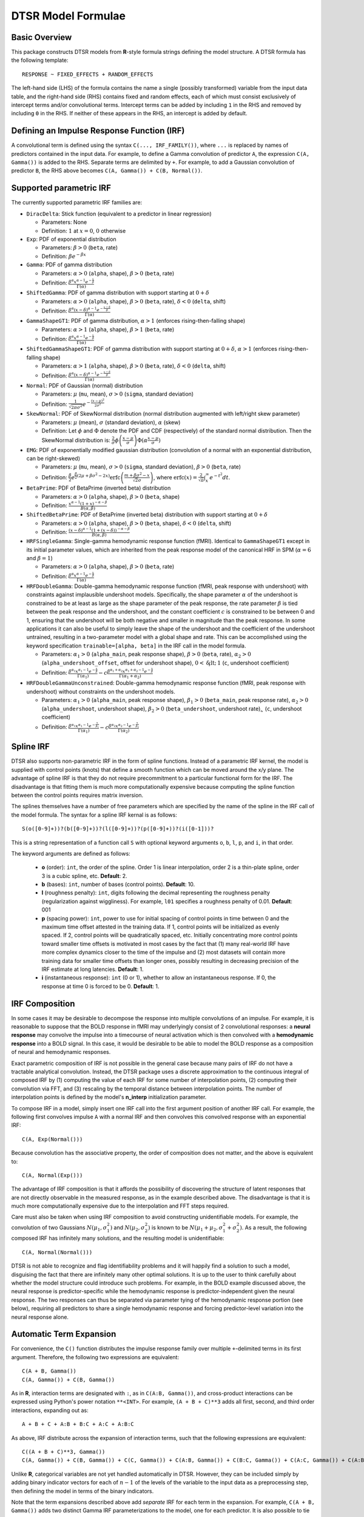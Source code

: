 .. _formula:

DTSR Model Formulae
===================



Basic Overview
--------------

This package constructs DTSR models from **R**-style formula strings defining the model structure.
A DTSR formula has the following template::

    RESPONSE ~ FIXED_EFFECTS + RANDOM_EFFECTS

The left-hand side (LHS) of the formula contains the name a single (possibly transformed) variable from the input data table, and the right-hand side (RHS) contains fixed and random effects, each of which must consist exclusively of intercept terms and/or convolutional terms.
Intercept terms can be added by including ``1`` in the RHS and removed by including ``0`` in the RHS.
If neither of these appears in the RHS, an intercept is added by default.



Defining an Impulse Response Function (IRF)
-------------------------------------------

A convolutional term is defined using the syntax ``C(..., IRF_FAMILY())``, where ``...`` is replaced by names of predictors contained in the input data.
For example, to define a Gamma convolution of predictor ``A``, the expression ``C(A, Gamma())`` is added to the RHS.
Separate terms are delimited by ``+``.
For example, to add a Gaussian convolution of predictor ``B``, the RHS above becomes ``C(A, Gamma()) + C(B, Normal())``.



Supported parametric IRF
-------------

The currently supported parametric IRF families are:

- ``DiracDelta``: Stick function (equivalent to a predictor in linear regression)

  - Parameters: None
  - Definition: :math:`1` at :math:`x=0`, :math:`0` otherwise

- ``Exp``: PDF of exponential distribution

  - Parameters: :math:`\beta > 0` (``beta``, rate)
  - Definition: :math:`\beta e^{-\beta x}`

- ``Gamma``: PDF of gamma distribution

  - Parameters: :math:`\alpha > 0` (``alpha``, shape), :math:`\beta > 0` (``beta``, rate)
  - Definition: :math:`\frac{\beta^{\alpha}x^{\alpha-1}e^{-\frac{x}{\beta}}}{\Gamma(\alpha)}`

- ``ShiftedGamma``: PDF of gamma distribution with support starting at :math:`0 + \delta`

  - Parameters: :math:`\alpha > 0` (``alpha``, shape), :math:`\beta > 0` (``beta``, rate), :math:`\delta < 0` (``delta``, shift)
  - Definition: :math:`\frac{\beta^{\alpha}(x - \delta)^{\alpha-1}e^{-\frac{x - \delta}{\beta}}}{\Gamma(\alpha)}`

- ``GammaShapeGT1``: PDF of gamma distribution, :math:`\alpha > 1` (enforces rising-then-falling shape)

  - Parameters: :math:`\alpha > 1` (``alpha``, shape), :math:`\beta > 1` (``beta``, rate)
  - Definition: :math:`\frac{\beta^{\alpha}x^{\alpha-1}e^{-\frac{x}{\beta}}}{\Gamma(\alpha)}`

- ``ShiftedGammaShapeGT1``: PDF of gamma distribution with support starting at :math:`0 + \delta`, :math:`\alpha > 1` (enforces rising-then-falling shape)

  - Parameters: :math:`\alpha > 1` (``alpha``, shape), :math:`\beta > 0` (``beta``, rate), :math:`\delta < 0` (``delta``, shift)
  - Definition: :math:`\frac{\beta^{\alpha}(x - \delta)^{\alpha-1}e^{-\frac{x - \delta}{\beta}}}{\Gamma(\alpha)}`

- ``Normal``: PDF of Gaussian (normal) distribution

  - Parameters: :math:`\mu` (``mu``, mean), :math:`\sigma > 0` (``sigma``, standard deviation)
  - Definition: :math:`\frac{1}{\sqrt{2\pi\sigma^2}}e^{-\frac{(x - \mu) ^ 2}{2 \sigma ^ 2}}`

- ``SkewNormal``: PDF of SkewNormal distribution (normal distribution augmented with left/right skew parameter)

  - Parameters: :math:`\mu` (mean), :math:`\sigma` (standard deviation), :math:`\alpha` (skew)
  - Definition: Let :math:`\phi` and :math:`\Phi` denote the PDF and CDF (respectively) of the standard normal distribution.
    Then the SkewNormal distribution is:
    :math:`\frac{2}{\sigma} \phi\left(\frac{x-\mu}{\sigma}\right) \Phi(\alpha \frac{x-\mu}{\sigma})`

- ``EMG``: PDF of exponentially modified gaussian distribution (convolution of a normal with an exponential distribution, can be right-skewed)

  - Parameters: :math:`\mu` (``mu``, mean), :math:`\sigma > 0` (``sigma``, standard deviation), :math:`\beta > 0` (``beta``, rate)
  - Definition: :math:`\frac{\beta}{2}e^{\frac{\beta}{2}\left(2\mu + \beta \sigma^2 - 2x \right)} \mathrm{erfc} \left(\frac{m + \beta \sigma ^2 - x}{\sqrt{2}\sigma}\right)`, where :math:`\mathrm{erfc}(x) = \frac{2}{\sqrt{\pi}}\int_x^{\infty} e^{-t^2}dt`.

- ``BetaPrime``: PDF of BetaPrime (inverted beta) distribution

  - Parameters: :math:`\alpha > 0` (``alpha``, shape), :math:`\beta > 0` (``beta``, shape)
  - Definition: :math:`\frac{x^{\alpha - 1}(1 + x)^{-\alpha - \beta}}{B(\alpha, \beta)}`

- ``ShiftedBetaPrime``: PDF of BetaPrime (inverted beta) distribution with support starting at :math:`0 + \delta`

  - Parameters: :math:`\alpha > 0` (``alpha``, shape), :math:`\beta > 0` (``beta``, shape), :math:`\delta < 0` (``delta``, shift)
  - Definition: :math:`\frac{(x-\delta)^{\alpha - 1}(1 + (x - \delta))^{-\alpha - \beta}}{B(\alpha, \beta)}`

- ``HRFSingleGamma``: Single-gamma hemodynamic response function (fMRI). Identical to ``GammaShapeGT1`` except in its initial parameter values, which are inherited from the peak response model of the canonical HRF in SPM (:math:`\alpha = 6` and :math:`\beta = 1`)

  - Parameters: :math:`\alpha > 0` (``alpha``, shape), :math:`\beta > 0` (``beta``, rate)
  - Definition: :math:`\frac{\beta^{\alpha}x^{\alpha-1}e^{-\frac{x}{\beta}}}{\Gamma(\alpha)}`

- ``HRFDoubleGamma``: Double-gamma hemodynamic response function (fMRI, peak response with undershoot) with constraints against implausible undershoot models. Specifically, the shape parameter :math:`\alpha` of the undershoot is constrained to be at least as large as the shape parameter of the peak response, the rate parameter :math:`\beta` is tied between the peak response and the undershoot, and the constant coefficient :math:`c` is constrained to be between 0 and 1, ensuring that the undershoot will be both negative and smaller in magnitude than the peak response. In some applications it can also be useful to simply leave the shape of the undershoot and the coefficient of the undershoot untrained, resulting in a two-parameter model with a global shape and rate. This can be accomplished using the keyword specification ``trainable=[alpha, beta]`` in the IRF call in the model formula.

  - Parameters: :math:`\alpha_1 > 0` (``alpha_main``, peak response shape), :math:`\beta > 0` (``beta``, rate), :math:`\alpha_2 > 0` (``alpha_undershoot_offset``, offset for undershoot shape), :math:`0 < \c < 1` (``c``, undershoot coefficient)
  - Definition: :math:`\frac{\beta^{\alpha_1}x^{\alpha_1-1}e^{-\frac{x}{\beta}}}{\Gamma(\alpha_1)} - c\frac{\beta^{\alpha_1 + \alpha_2}x^{\alpha_1 + \alpha_2 -1}e^{-\frac{x}{\beta}}}{\Gamma(\alpha_1 + \alpha_2)}`

- ``HRFDoubleGammaUnconstrained``: Double-gamma hemodynamic response function (fMRI, peak response with undershoot) without constraints on the undershoot models.

  - Parameters: :math:`\alpha_1 > 0` (``alpha_main``, peak response shape), :math:`\beta_1 > 0` (``beta_main``, peak response rate), :math:`\alpha_2 > 0` (``alpha_undershoot``, undershoot shape), :math:`\beta_2 > 0` (``beta_undershoot``, undershoot rate), :math:`\c` (``c``, undershoot coefficient)
  - Definition: :math:`\frac{\beta^{\alpha_1}x^{\alpha_1-1}e^{-\frac{x}{\beta_1}}}{\Gamma(\alpha_1)} - c\frac{\beta^{\alpha_2}x^{\alpha_2 - 1}e^{-\frac{x}{\beta_2}}}{\Gamma(\alpha_2)}`



Spline IRF
----------

DTSR also supports non-parametric IRF in the form of spline functions.
Instead of a parametric IRF kernel, the model is supplied with control points (knots) that define a smooth function which can be moved around the x/y plane.
The advantage of spline IRF is that they do not require precommitment to a particular functional form for the IRF.
The disadvantage is that fitting them is much more computationally expensive because computing the spline function between the control points requires matrix inversion.

The splines themselves have a number of free parameters which are specified by the name of the spline in the IRF call of the model formula.
The syntax for a spline IRF kernal is as follows::

    S(o([0-9]+))?(b([0-9]+))?(l([0-9]+))?(p([0-9]+))?(i([0-1]))?

This is a string representation of a function call ``S`` with optional keyword arguments ``o``, ``b``, ``l``, ``p``, and ``i``, in that order.

The keyword arguments are defined as follows:

  - **o** (order): ``int``, the order of the spline. Order 1 is linear interpolation, order 2 is a thin-plate spline, order 3 is a cubic spline, etc. **Default**: 2.
  - **b** (bases): ``int``, number of bases (control points). **Default**: 10.
  - **l** (roughness penalty): ``int``, digits following the decimal representing the roughness penalty (regularization against wiggliness). For example, ``l01`` specifies a roughness penalty of 0.01. **Default**: 001
  - **p** (spacing power): ``int``, power to use for initial spacing of control points in time between 0 and the maximum time offset attested in the training data. If 1, control points will be initialized as evenly spaced. If 2, control points will be quadratically spaced, etc. Initially concentrating more control points toward smaller time offsets is motivated in most cases by the fact that (1) many real-world IRF have more complex dynamics closer to the time of the impulse and (2) most datasets will contain more training data for smaller time offsets than longer ones, possibly resulting in decreasing precision of the IRF estimate at long latencies. **Default**: 1.
  - **i** (instantaneous response): ``int`` (0 or 1), whether to allow an instantaneous response. If 0, the response at time 0 is forced to be 0. **Default**: 1.



IRF Composition
---------------

In some cases it may be desirable to decompose the response into multiple convolutions of an impulse.
For example, it is reasonable to suppose that the BOLD response in fMRI may underlyingly consist of 2 convolutional responses: a **neural response** may convolve the impulse into a timecourse of neural activation which is then convolved with a **hemodynamic response** into a BOLD signal.
In this case, it would be desirable to be able to model the BOLD response as a composition of neural and hemodynamic responses.

Exact parametric composition of IRF is not possible in the general case because many pairs of IRF do not have a tractable analytical convolution.
Instead, the DTSR package uses a discrete approximation to the continuous integral of composed IRF by (1) computing the value of each IRF for some number of interpolation points, (2) computing their convolution via FFT, and (3) rescaling by the temporal distance between interpolation points.
The number of interpolation points is defined by the model's **n_interp** initialization parameter.

To compose IRF in a model, simply insert one IRF call into the first argument position of another IRF call.
For example, the following first convolves impulse ``A`` with a normal IRF and then convolves this convolved response with an exponential IRF::

    C(A, Exp(Normal()))

Because convolution has the associative property, the order of composition does not matter, and the above is equivalent to::

    C(A, Normal(Exp()))

The advantage of IRF composition is that it affords the possibility of discovering the structure of latent responses that are not directly observable in the measured response, as in the example described above.
The disadvantage is that it is much more computationally expensive due to the interpolation and FFT steps required.

Care must also be taken when using IRF composition to avoid constructing unidentifiable models.
For example, the convolution of two Gaussians :math:`N(\mu_1, \sigma_1^2)` and :math:`N(\mu_2, \sigma_2^2)` is known to be :math:`N(\mu_1 + \mu_2, \sigma_1^2 + \sigma_2^2)`.
As a result, the following composed IRF has infinitely many solutions, and the resulting model is unidentifiable::

    C(A, Normal(Normal()))

DTSR is not able to recognize and flag identifiability problems and it will happily find a solution to such a model, disguising the fact that there are infinitely many other optimal solutions.
It is up to the user to think carefully about whether the model structure could introduce such problems.
For example, in the BOLD example discussed above, the neural response is predictor-specific while the hemodynamic response is predictor-independent given the neural response.
The two responses can thus be separated via parameter tying of the hemodynamic response portion (see below), requiring all predictors to share a single hemodynamic response and forcing predictor-level variation into the neural response alone.



Automatic Term Expansion
------------------------

For convenience, the ``C()`` function distributes the impulse response family over multiple ``+``-delimited terms in its first argument.
Therefore, the following two expressions are equivalent::

    C(A + B, Gamma())
    C(A, Gamma()) + C(B, Gamma())

As in **R**, interaction terms are designated with ``:``, as in ``C(A:B, Gamma())``, and cross-product interactions can be expressed using Python's power notation ``**<INT>``.
For example, ``(A + B + C)**3`` adds all first, second, and third order interactions, expanding out as::

    A + B + C + A:B + B:C + A:C + A:B:C

As above, IRF distribute across the expansion of interaction terms, such that the following expressions are equivalent::

    C((A + B + C)**3, Gamma())
    C(A, Gamma()) + C(B, Gamma()) + C(C, Gamma()) + C(A:B, Gamma()) + C(B:C, Gamma()) + C(A:C, Gamma()) + C(A:B:C, Gamma())

Unlike **R**, categorical variables are not yet handled automatically in DTSR.
However, they can be included simply by adding binary indicator vectors for each of :math:`n-1` of the levels of the variable to the input data as a preprocessing step, then defining the model in terms of the binary indicators.

Note that the term expansions described above add `separate` IRF for each term in the expansion.
For example, ``C(A + B, Gamma())`` adds two distinct Gamma IRF parameterizations to the model, one for each predictor.
It is also possible to tie IRF between predictor variables (details below).

Note also that (unlike **R**) redundant terms are **not** automatically collapsed, so care must be taken to ensure that no duplicate terms are produced via term expansion.



Random Effects
--------------

Random effects in DTSR are specified using the following syntax::

    (RANDOM_TERMS | GROUPING_FACTOR)

where ``RANDOM_TERMS`` are terms as they would appear in the RHS of the model described above and ``GROUPING_FACTOR`` is the name of a categorical variable in the input that is used to define the random effect (e.g. a vector of ID's of human subjects).
As in the case of fixed effects, a random intercept is automatically added unless ``0`` appears among the random terms.
Mixed models are constructed simply by adding random effects to fixed effects in the RHS of the formula.
For example, to construct a mixed model with a fixed and by-subject random coefficient for a Gaussian IRF for predictor ``A`` along with a random intercept by subject, the following RHS would be used::

    C(A, Normal()) + (C(A, Normal()) | subject)

IRF in random effects statements are treated as tied to any corresponding fixed effects unless explicitly distinguished by distinct IRF ID's (see section below on parameter tying).

The above formula uses a single parameterization for the Gaussian IRF and fits by-subject coefficients for it.
However it is also possible to fit by-subject IRF parameterizations.
This can be accomplished by adding ``ran=T`` to the IRF call, as shown below::

    C(A, Normal()) + (C(A, Normal(ran=T)) | subject)

This formula will fit separate coefficients `and` IRF shapes for this predictor for each subject.

An important complication in fitting mixed models with DTSR is that the relevant grouping factor is determined by the current `regression target`, not the properties of the independent variable observations in the series history.
This means that random effects are only guaranteed to be meaningful when fit using grouping factors that are constant for the entire series (e.g. the ID of the human subject completing the experiment).
Random effects fit for grouping factors that vary during the experiment should therefore be avoided unless they are intercept terms only, which are not affected by the temporal convolution.



Parameter Initialization
---------------
IRF parameters can be initialized for a given convolutional term by specifying their initial values in the IRF call, using the parameter name as the keyword (see supported IRF and their associated parameters above).
For example, to initialize a Gamma IRF with :math:`\alpha = 2` and :math:`\beta = 2` for predictor ``A``, use the following call::

    C(A, Gamma(alpha=2, beta=2))

These values will serve as initializations in both DTSRMLE and DTSRBayes, and in DTSRBayes they will additionally serve as the mean of the prior distribution for that parameter.
If no initialization is specified, defaults will be used.
These defaults are not guaranteed to be plausible for your particular application and may have a detrimental impact on training.
Therefore, it is generally a good idea to think carefully in advance about what kinds of IRF shapes are `a priori` reasonable and choose initializations in that range.

Note that the initialization values are on the constrained space, so make sure to respect the constraints when choosing them.
For example, :math:`\alpha` of the Gamma distribution is constrained to be > 0, so an initial :math:`\alpha` of <=0 will result in incorrect behavior.
However, keep in mind that for DTSRBayes, prior variances are necessarily on the unconstrained space and get squashed by the constraint function, so choosing initializations that are very close to constraint boundaries can indirectly tighten the prior.
For example, choosing an initialization :math:`\alpha = 0.001` for the Gamma distribution will result in a much tighter prior around small values of :math:`\alpha`.

Initializations for irrelevant parameters in ill-specified formulae will be ignored and the defaults for the parameters will be used instead.
For example, if the model receives the IRF specification ``Normal(alpha=1, beta=1)``, it will initialize a Normal IRF at :math:`\mu=0`, :math:`\sigma=1` (the defaults for this kernel), since :math:`\alpha` and :math:`\beta` are not recognized parameter names for the Normal distribution.
Therefore, make sure to match the parameter names above when specifying parameter defaults.
The correctness of initializations can be checked in the Tensorboard logs.



Using Constant (Non-trainable) Parameters
------------------------------
By default, DTSR trains all the variables that parameterize an IRF kernel (e.g. both :math:`\mu` and :math:`\sigma` for a Gaussian IRF kernel).
But in some cases it's useful to treat certain IRF parameters as constants and leave them untrained.
To do this, specify a list of trainable parameters with the keyword argument ``trainable``, using Python list syntax.
For example, to specify a ShiftedGamma IRF in which the shift parameter :math:`\delta` is held constant at -1, use the following IRF specification::

    ShiftedGamma(delta=-1, trainable=[alpha, beta])

The model will then only train the :math:`\alpha` and :math:`\beta` parameters of the response.
As with parameter initialization, unrecognized parameter names in the ``trainable`` argument will be ignored, and parameter name mismatches can result in more parameters being held constant than intended.
For example, the IRF specification ``Normal(trainable=[alpha, beta])``, will result in an (untrainable) Normal IRF with all parameters held fixed at their defaults.
It is therefore important to make sure that parameter names match those given above.
The correctness of the ``trainable`` specification can be checked in the Tensorboard logs, as well as by the number of trainable parameters reported to standard error at the start of DTSR training.
Constant parameters will show 0 trainable parameters.



Parameter Tying
---------------

A convolutional term in a DTSR model is factored into two components, an IRF component with appropriate parameters and a coefficient governing the overall amplitude of the estimate.
Unless otherwise specified, both of these terms are fit separately for every predictor in the model.
However, parameter tying is possible by passing keyword arguments to the IRF calls in the model formula.
Coefficients can be tied using the ``coef_id`` argument, and IRF parameters can be tied using the ``irf_id`` argument.
For example, the following RHS fits separate IRF and coefficients for each of ``A`` and ``B``::

    C(A, Normal()) + C(B, Normal())

The following fits a single IRF (called "IRF_NAME") but separate coefficients for ``A`` and ``B``::

    C(A, Normal(irf_id=IRF_NAME)) + C(B, Normal(irf_id=IRF_NAME))

The following fits separate IRF but a single coefficient (called "COEF_NAME") for both ``A`` and ``B``::

    C(A, Normal(coef_id=COEF_NAME)) + C(B, Normal(coef_id=COEF_NAME))

And the following fits a single IRF (called "IRF_NAME") and a single coefficient (called "COEF_NAME"), both of which are shared between ``A`` and ``B``::

    C(A, Normal(irf_id=IRF_NAME, coef_id=COEF_NAME)) + C(B, Normal(irf_id=IRF_NAME, coef_id=COEF_NAME))



Transforming Variables
----------------------
DTSR provides limited support for automatic variable transformations based on model formulae.
As in **R** formulae, a transformation is applied by wrapping the predictor name in the transformation function.
For example, to fit a Gamma IRF to a log transform of predictor ``A``, the following is added to the RHS::

    C(log(A), Gamma())

Transformations may be applied to the predictors and/or the response.

The following are the currently supported transformations:

- ``log()``: Applies a natural logarithm transformation to the variable
- ``log1p()``: Adds 1 to the variable an applies a natural logarithm transformation (useful if predictor can include 0)
- ``exp()``: Exponentiates the variable
- ``z()``: Z-transforms the variable (subtracts its mean and divides by its standard deviation)
- ``c()``: 0-centers the variable (subtracts its mean)
- ``s()``: Scales the variable (divides by its standard deviation)

Other transformations must be applied via data preprocessing.



Continuous predictors
---------------------

DTSR's discrete convolution is only exact for discrete impulses (e.g. spikes of stimulus).
Impulse streams that constitute `samples` from a continuous source signal cannot be convolved exactly because the source is generally not analytically integrable.
However, DTSR supports discrete approximation of convolution with continuous inputs through linear interpolation of the impulse between samples, performed at a fixed frequency.

To flag a predictor as continuous, use the ``cont`` keyword argument in the IRF call of the model formula, as shown::

    C(A, Gamma(cont=T))

Be warned that, due to the need for interpolation, continuous predictors tend to impose a heavy computational burden that can dramatically slow training and prediction.
Speedups can be obtained at the expense of accuracy by choose a small value for the **n_interp** initialization parameter, decreasing the resolution of the interpolation.


